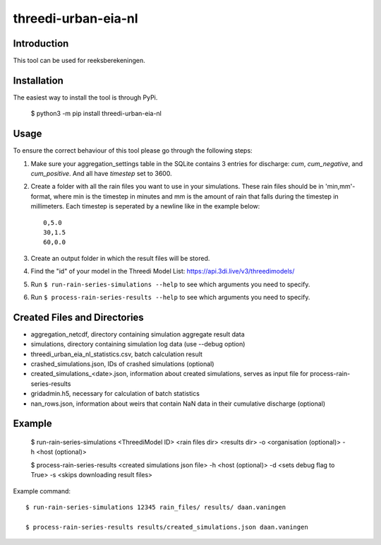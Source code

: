 threedi-urban-eia-nl
==========================================

Introduction
------------
This tool can be used for reeksberekeningen.

Installation
------------
The easiest way to install the tool is through PyPi.

    $ python3 -m pip install threedi-urban-eia-nl

Usage
-----

To ensure the correct behaviour of this tool please go through the following steps:

#. Make sure your aggregation_settings table in the SQLite contains 3 entries for discharge: `cum`, `cum_negative`, and `cum_positive`. And all have `timestep` set to 3600.

#. Create a folder with all the rain files you want to use in your simulations. These rain files should be in 'min,mm'-format, where min is the timestep in minutes and mm is the amount of rain that falls during the timestep in millimeters. Each timestep is seperated by a newline like in the example below::

    0,5.0
    30,1.5
    60,0.0
#. Create an output folder in which the result files will be stored.
#. Find the "id" of your model in the Threedi Model List: https://api.3di.live/v3/threedimodels/
#. Run ``$ run-rain-series-simulations --help`` to see which arguments you need to specify.
#. Run ``$ process-rain-series-results --help`` to see which arguments you need to specify.

Created Files and Directories
-----------------------------

- aggregation_netcdf, directory containing simulation aggregate result data
- simulations, directory containing simulation log data (use --debug option)
- threedi_urban_eia_nl_statistics.csv, batch calculation result
- crashed_simulations.json, IDs of crashed simulations (optional)
- created_simulations_<date>.json, information about created simulations, serves as input file for process-rain-series-results
- gridadmin.h5, necessary for calculation of batch statistics
- nan_rows.json, information about weirs that contain NaN data in their cumulative discharge (optional)

Example
------------

  $ run-rain-series-simulations <ThreediModel ID> <rain files dir> <results dir> -o <organisation (optional)> -h <host (optional)>

  $ process-rain-series-results <created simulations json file> -h <host (optional)> -d <sets debug flag to True> -s <skips downloading result files>

Example command::

  $ run-rain-series-simulations 12345 rain_files/ results/ daan.vaningen

  $ process-rain-series-results results/created_simulations.json daan.vaningen

